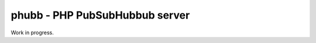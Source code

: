 *******************************
phubb - PHP PubSubHubbub server
*******************************

Work in progress.
